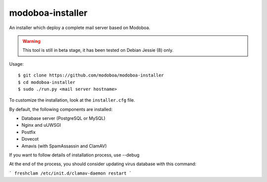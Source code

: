 modoboa-installer
=================

An installer which deploy a complete mail server based on Modoboa.

.. warning::

   This tool is still in beta stage, it has been tested on Debian
   Jessie (8) only.

Usage::

  $ git clone https://github.com/modoboa/modoboa-installer
  $ cd modoboa-installer
  $ sudo ./run.py <mail server hostname>

To customize the installation, look at the ``installer.cfg`` file.

By default, the following components are installed:

* Database server (PostgreSQL or MySQL)
* Nginx and uUWSGI
* Postfix
* Dovecot
* Amavis (with SpamAssassin and ClamAV)  

If you want to follow details of installation process, use --debug

At the end of the process, you should consider updating virus database with this command:


```
freshclam
/etc/init.d/clamav-daemon restart
```
